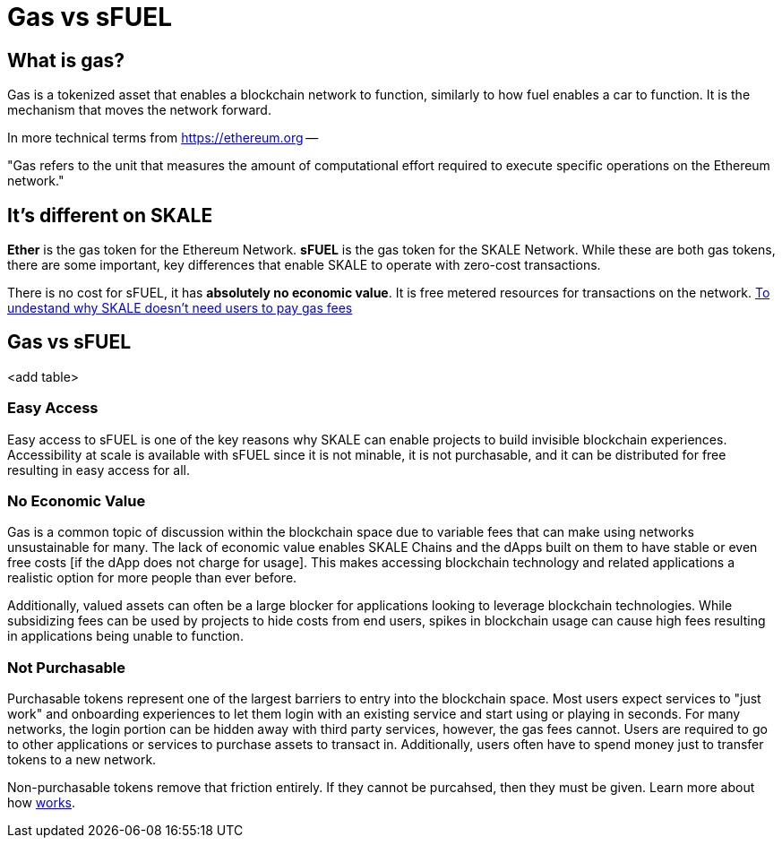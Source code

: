 = Gas vs sFUEL

== What is gas? 


Gas is a tokenized asset that enables a blockchain network to function, similarly to how fuel enables a car to function. It is the mechanism that moves the network forward. 

In more technical terms from link:https://ethereum.org/en/developers/docs/gas/#what-is-gas[https://ethereum.org] --

"Gas refers to the unit that measures the amount of computational effort required to execute specific operations on the Ethereum network."

== It's different on SKALE

***Ether*** is the gas token for the Ethereum Network. ***sFUEL*** is the gas token for the SKALE Network. While these are both gas tokens, there are some important, key differences that enable SKALE to operate with zero-cost transactions. 

There is no cost for sFUEL, it has **absolutely no economic value**. It is free metered resources for transactions on the network. link:https://skale.space/blog/validator-economics[To undestand why SKALE doesn't need users to pay gas fees]



== Gas vs sFUEL

<add table>

=== Easy Access

Easy access to sFUEL is one of the key reasons why SKALE can enable projects to build invisible blockchain experiences. Accessibility at scale is available with sFUEL since it is not minable, it is not purchasable, and it can be distributed for free resulting in easy access for all.

=== No Economic Value

Gas is a common topic of discussion within the blockchain space due to variable fees that can make using networks unsustainable for many. The lack of economic value enables SKALE Chains and the dApps built on them to have stable or even free costs [if the dApp does not charge for usage]. This makes accessing blockchain technology and related applications a realistic option for more people than ever before.


Additionally, valued assets can often be a large blocker for applications looking to leverage blockchain technologies. While subsidizing fees can be used by projects to hide costs from end users, spikes in blockchain usage can cause high fees resulting in applications being unable to function. 

=== Not Purchasable

Purchasable tokens represent one of the largest barriers to entry into the blockchain space. Most users expect services to "just work" and onboarding experiences to let them login with an existing service and start using or playing in seconds. For many networks, the login portion can be hidden away with third party services, however, the gas fees cannot. Users are required to go to other applications or services to purchase assets to transact in. Additionally, users often have to spend money just to transfer tokens to a new network. 

Non-purchasable tokens remove that friction entirely. If they cannot be purcahsed, then they must be given. Learn more about how xref:./sfuel-distribution.adoc[works].
